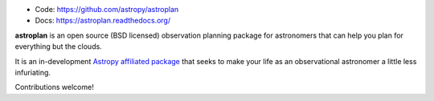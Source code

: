 * Code: https://github.com/astropy/astroplan
* Docs: https://astroplan.readthedocs.org/

**astroplan** is an open source (BSD licensed) observation planning package for
astronomers that can help you plan for everything but the clouds.

It is an in-development `Astropy <http://www.astropy.org>`__
`affiliated package <http://www.astropy.org/affiliated/index.html>`__ that
seeks to make your life as an observational astronomer a little less
infuriating.

Contributions welcome!
